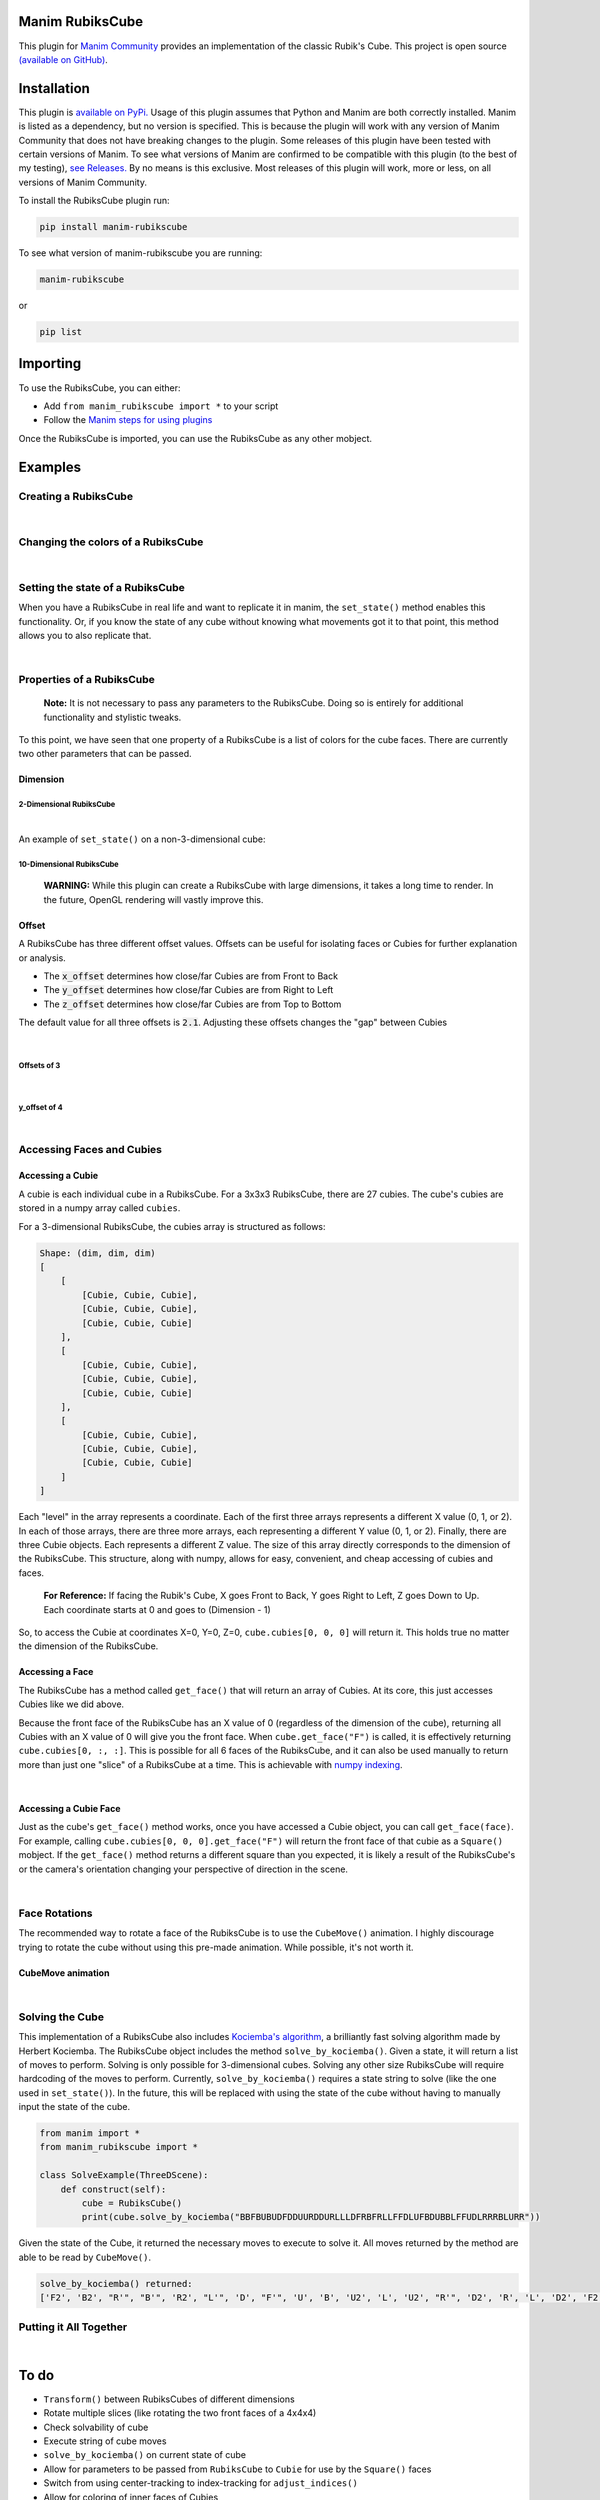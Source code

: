 Manim RubiksCube
============================================


This plugin for `Manim Community <https://www.manim.community/>`_ provides an implementation of the classic Rubik's Cube. This project is open source `(available on GitHub) <https://github.com/WampyCakes/manim-rubikscube>`_.

Installation
============

This plugin is `available on PyPi. <https://pypi.org/project/manim-rubikscube/>`_
Usage of this plugin assumes that Python and Manim are both correctly installed. Manim is listed as a dependency, but no version is specified. This is because the plugin will work with any version of Manim Community that does not have breaking changes to the plugin. Some releases of this plugin have been tested with certain versions of Manim. To see what versions of Manim are confirmed to be compatible with this plugin (to the best of my testing), `see Releases. <https://github.com/WampyCakes/manim-rubikscube/releases>`_ By no means is this exclusive. Most releases of this plugin will work, more or less, on all versions of Manim Community.

To install the RubiksCube plugin run:

.. code-block:: bash

   pip install manim-rubikscube


To see what version of manim-rubikscube you are running:

.. code-block:: bash

    manim-rubikscube

or

.. code-block:: bash

    pip list

Importing
=========

To use the RubiksCube, you can either:


* Add ``from manim_rubikscube import *`` to your script
* Follow the `Manim steps for using plugins <https://docs.manim.community/en/stable/installation/plugins.html#using-plugins-in-projects>`_

Once the RubiksCube is imported, you can use the RubiksCube as any other mobject.

Examples
========


Creating a RubiksCube
---------------------

.. manim:: FadeInExample

    class FadeInExample(ThreeDScene):
        def construct(self):
             # After creating the RubiksCube, it may be necessary to scale it to 
             # comfortably see the cube in the camera's frame
             cube = RubiksCube().scale(0.6) 

             # Setup where the camera looks
             self.set_camera_orientation(phi=50*DEGREES, theta=160*DEGREES)
             self.renderer.camera.frame_center = cube.get_center()

             # At this point, you have created a RubiksCube object.
             # All that's left is to add it to the scene.

             # A RubiksCube acts as any other Mobject. It can be added with 
             # self.add() or any Manim creation animation
             self.play(
                 FadeIn(cube)
             )

             # Rotate the camera around the RubiksCube for 8 seconds
             self.begin_ambient_camera_rotation(rate=0.5)
             self.wait(8)


|

Changing the colors of a RubiksCube
-----------------------------------

.. manim:: ColorExample

   class ColorExample(ThreeDScene):
       def construct(self):
           # Colors are passed in the order [Up, Right, Front, Down, Left, Back]
           # Default is [WHITE, "#B90000", "#009B48", "#FFD500", "#FF5900", "#0045AD"]
           cube = RubiksCube(colors=[WHITE, ORANGE, DARK_BLUE, YELLOW, PINK, "#00FF00"]).scale(0.6)

           self.set_camera_orientation(phi=50*DEGREES, theta=160*DEGREES)
           self.renderer.camera.frame_center = cube.get_center()

           self.play(
               FadeIn(cube)
           )

           self.begin_ambient_camera_rotation(rate=0.5)
           self.wait(8)


|

Setting the state of a RubiksCube
---------------------------------

When you have a RubiksCube in real life and want to replicate it in manim, the ``set_state()`` method enables this functionality. Or, if you know the state of any cube without knowing what movements got it to that point, this method allows you to also replicate that.

.. manim:: StateExample

   class StateExample(ThreeDScene):
       def construct(self):
           cube = RubiksCube().scale(0.6)

           # The set_state method takes in a String that tells the RubiksCube what color each Cubie 
           # should be. Imagine that you have a RubiksCube that is flattened to 2D as below:
           #               |************|
           #               |*U1**U2**U3*|
           #               |************|
           #               |*U4**U5**U6*|
           #               |************|
           #               |*U7**U8**U9*|
           #               |************|
           #  |************|************|************|************|
           #  |*L1**L2**L3*|*F1**F2**F3*|*R1**R2**R3*|*B1**B2**B3*|
           #  |************|************|************|************|
           #  |*L4**L5**L6*|*F4**F5**F6*|*R4**R5**R6*|*B4**B5**B6*|
           #  |************|************|************|************|
           #  |*L7**L8**L9*|*F7**F8**F9*|*R7**R8**R9*|*B7**B8**B9*|
           #  |************|************|************|************|
           #               |************|
           #               |*D1**D2**D3*|
           #               |************|
           #               |*D4**D5**D6*|
           #               |************|
           #               |*D7**D8**D9*|
           #               |************|

           # In order to tell the set_state method what color the U1 cubie should be, you tell it
           # which face's color that is. 

           # For example, if the R face of the Cube is pink and U1 is pink, 
           # the first letter in the string is R. 

           # Similarly, because the center of the U face (U5) does not change color, 
           # it will be the letter U in the state string 
           # (for the U face, that would mean the 5th letter in the string).

           # Starting at the number 1 cubie and working to the number 9 cubie, the order
           # of the state string is the U face, then R face, followed by F, D, L, B,
           # in that order.

           # So, the first 9 letters in the string below tell the RubiksCube what color each
           # Cubie in the U face is. So on and so forth for the other sides.

           # This method works for a cube of any dimensions, as long as a color is provided 
           # for each Cubie face.

           cube.set_state("BBFBUBUDFDDUURDDURLLLDFRBFRLLFFDLUFBDUBBLFFUDLRRRBLURR")

           self.set_camera_orientation(phi=50*DEGREES, theta=160*DEGREES)
           self.renderer.camera.frame_center = cube.get_center()

           self.play(
               FadeIn(cube)
           )

           self.begin_ambient_camera_rotation(rate=0.5)
           self.wait(8)


|

Properties of a RubiksCube
--------------------------

..

   :strong:`Note:`  It is not necessary to pass any parameters to the RubiksCube. Doing so is entirely for additional functionality and stylistic tweaks.


To this point, we have seen that one property of a RubiksCube is a list of colors for the cube faces. There are currently two other parameters that can be passed.

Dimension
^^^^^^^^^

2-Dimensional RubiksCube
~~~~~~~~~~~~~~~~~~~~~~~~

.. manim:: TwoDimensionalExample

   class TwoDimensionalExample(ThreeDScene):
       def construct(self):
           # The first parameter the RubiksCube takes is dimension.
           # Alternatively, dim=2 can be passed. Default dim is 3
           cube = RubiksCube(2).scale(0.6)

           self.set_camera_orientation(phi=50*DEGREES, theta=160*DEGREES)
           self.renderer.camera.frame_center = cube.get_center()

           self.play(
               FadeIn(cube)
           )

           self.begin_ambient_camera_rotation(rate=0.5)
           self.wait(3)


|

An example of ``set_state()`` on a non-3-dimensional cube:

.. manim:: TwoDimensionalStateExample

   class TwoDimensionalStateExample(ThreeDScene):
       def construct(self):
           cube = RubiksCube(2).scale(0.6)
           # Notice how there are fewer characters in the string compared
           # to the 3-dimensional cube because there are less cubie faces to display
           cube.set_state("RUFBLLBDRDDBRUUDLFFBFRLU")

           self.set_camera_orientation(phi=50*DEGREES, theta=160*DEGREES)
           self.renderer.camera.frame_center = cube.get_center()

           self.play(
               FadeIn(cube)
           )

           self.begin_ambient_camera_rotation(rate=0.5)
           self.wait(3)



10-Dimensional RubiksCube
~~~~~~~~~~~~~~~~~~~~~~~~~

..

   :strong:`WARNING:` While this plugin can create a RubiksCube with large dimensions, it takes a long time to render. In the future, OpenGL rendering will vastly improve this.
   
.. manim:: TenDimensionalExample
    :save_last_frame:

    class TenDimensionalExample(ThreeDScene):
        def construct(self):
            cube = RubiksCube(10).scale(0.2)
            self.set_camera_orientation(phi=50*DEGREES, theta=160*DEGREES)
            self.renderer.camera.frame_center = cube.get_center()

            self.add(cube)



Offset
^^^^^^
A RubiksCube has three different offset values. Offsets can be useful for isolating faces or Cubies for further explanation or analysis.

* The :code:`x_offset` determines how close/far Cubies are from Front to Back
* The :code:`y_offset` determines how close/far Cubies are from Right to Left
* The :code:`z_offset` determines how close/far Cubies are from Top to Bottom

The default value for all three offsets is :code:`2.1`. Adjusting these offsets changes the "gap" between Cubies

|

Offsets of 3
~~~~~~~~~~~~
.. manim:: ThreeOffsetExample

    class ThreeOffsetExample(ThreeDScene):
        def construct(self):
            # Passing in 3 for each offset
            cube = RubiksCube(x_offset=3, y_offset=3, z_offset=3).scale(0.5)

            self.set_camera_orientation(phi=50*DEGREES, theta=160*DEGREES)
            self.renderer.camera.frame_center = cube.get_center()

            self.play(
                FadeIn(cube)
            )

            self.begin_ambient_camera_rotation(rate=0.5)
            self.wait(3)


|

y_offset of 4
~~~~~~~~~~~~~

.. manim:: YOffsetExample

   class YOffsetExample(ThreeDScene):
       def construct(self):
           # Only setting the y_offset
           cube = RubiksCube(y_offset=4).scale(0.6)

           self.set_camera_orientation(phi=50*DEGREES, theta=160*DEGREES)
           self.renderer.camera.frame_center = cube.get_center()

           self.play(
               FadeIn(cube)
           )

           self.begin_ambient_camera_rotation(rate=0.5)
           self.wait(3)


|

Accessing Faces and Cubies
--------------------------

Accessing a Cubie
^^^^^^^^^^^^^^^^^

A cubie is each individual cube in a RubiksCube. For a 3x3x3 RubiksCube, there are 27 cubies. The cube's cubies are stored in a numpy array called ``cubies``.

For a 3-dimensional RubiksCube, the cubies array is structured as follows:

.. code-block::

   Shape: (dim, dim, dim)
   [
       [
           [Cubie, Cubie, Cubie],
           [Cubie, Cubie, Cubie],
           [Cubie, Cubie, Cubie]
       ],
       [
           [Cubie, Cubie, Cubie],
           [Cubie, Cubie, Cubie],
           [Cubie, Cubie, Cubie]
       ],
       [
           [Cubie, Cubie, Cubie],
           [Cubie, Cubie, Cubie],
           [Cubie, Cubie, Cubie]
       ]
   ]

Each "level" in the array represents a coordinate. Each of the first three arrays represents a different X value (0, 1, or 2). In each of those arrays, there are three more arrays, each representing a different Y value (0, 1, or 2). Finally, there are three Cubie objects. Each represents a different Z value. The size of this array directly corresponds to the dimension of the RubiksCube. This structure, along with numpy, allows for easy, convenient, and cheap accessing of cubies and faces.

..

   :strong:`For Reference:` If facing the Rubik's Cube, X goes Front to Back, Y goes Right to Left, Z goes Down to Up. Each coordinate starts at 0 and goes to (Dimension - 1)


So, to access the Cubie at coordinates X=0, Y=0, Z=0, ``cube.cubies[0, 0, 0]`` will return it. This holds true no matter the dimension of the RubiksCube.

.. manim:: IndicateCubieExample

   class IndicateCubieExample(ThreeDScene):
       def construct(self):
           cube = RubiksCube().scale(0.6)

           self.set_camera_orientation(phi=50*DEGREES, theta=160*DEGREES)
           self.renderer.camera.frame_center = cube.get_center()

           self.play(
               FadeIn(cube)
           )
           self.wait()

           # Retrieve the cubie at 0, 0, 0 and play the Indicate animation on it
           self.play(
               Indicate(cube.cubies[0, 0, 0])
           )

           self.wait()



Accessing a Face
^^^^^^^^^^^^^^^^

The RubiksCube has a method called ``get_face()`` that will return an array of Cubies. At its core, this just accesses Cubies like we did above.

Because the front face of the RubiksCube has an X value of 0 (regardless of the dimension of the cube), returning all Cubies with an X value of 0 will give you the front face. When ``cube.get_face("F")`` is called, it is effectively returning ``cube.cubies[0, :, :]``. This is possible for all 6 faces of the RubiksCube, and it can also be used manually to return more than just one "slice" of a RubiksCube at a time. This is achievable with `numpy indexing <https://numpy.org/doc/stable/reference/arrays.indexing.html>`_.

.. manim:: IndicateFaceExample

   class IndicateFaceExample(ThreeDScene):
       def construct(self):
           cube = RubiksCube().scale(0.6)

           self.set_camera_orientation(phi=50*DEGREES, theta=160*DEGREES)
           self.renderer.camera.frame_center = cube.get_center()

           self.play(
               FadeIn(cube)
           )
           self.wait()

           # Because get_face() returns an array of Cubie objects, they must
           # be added to a VGroup before an animation can be called on all 
           # of them simultaneously
           self.play(
               Indicate(VGroup(*cube.get_face("F")))
           )

           self.wait()


|

Accessing a Cubie Face
^^^^^^^^^^^^^^^^^^^^^^

Just as the cube's ``get_face()`` method works, once you have accessed a Cubie object, you can call ``get_face(face)``. For example, calling ``cube.cubies[0, 0, 0].get_face("F")`` will return the front face of that cubie as a ``Square()`` mobject. If the ``get_face()`` method returns a different square than you expected, it is likely a result of the RubiksCube's or the camera's orientation changing your perspective of direction in the scene.

|

Face Rotations
--------------

The recommended way to rotate a face of the RubiksCube is to use the ``CubeMove()`` animation. I highly discourage trying to rotate the cube without using this pre-made animation. While possible, it's not worth it.

CubeMove animation
^^^^^^^^^^^^^^^^^^

.. manim:: CubeMoveExample

   class CubeMoveExample(ThreeDScene):
       def construct(self):
           cube = RubiksCube().scale(0.6)

           self.set_camera_orientation(phi=50*DEGREES, theta=160*DEGREES)
           self.renderer.camera.frame_center = cube.get_center()

           self.play(
               FadeIn(cube)
           )
           self.wait()

           # CubeMove() is the recommended way to animate a move. It functions very similiarly to 
           # Rotating(). It takes a RubiksCube object and the face to rotate. The possible faces
           # are F, B, U, D, L, and R. To do an inverse move, it is proceeded by a single quote (').
           # To do a double move, put a "2" after the face to move. All three variations are shown:
           self.play(CubeMove(cube, "F"))
           # If you think a move is too fast or too slow, run_time can be provided (in seconds).
           self.play(CubeMove(cube, "U2"), run_time=2)
           self.play(CubeMove(cube, "R'"))

           self.wait()


|

Solving the Cube
----------------

This implementation of a RubiksCube also includes `Kociemba's algorithm <https://github.com/hkociemba/RubiksCube-TwophaseSolver>`_\ , a brilliantly fast solving algorithm made by Herbert Kociemba. The RubiksCube object includes the method ``solve_by_kociemba()``. Given a state, it will return a list of moves to perform. Solving is only possible for 3-dimensional cubes. Solving any other size RubiksCube will require hardcoding of the moves to perform. Currently, ``solve_by_kociemba()`` requires a state string to solve (like the one used in ``set_state()``\ ). In the future, this will be replaced with using the state of the cube without having to manually input the state of the cube.

.. code-block:: python

   from manim import *
   from manim_rubikscube import *

   class SolveExample(ThreeDScene):
       def construct(self):
           cube = RubiksCube()
           print(cube.solve_by_kociemba("BBFBUBUDFDDUURDDURLLLDFRBFRLLFFDLUFBDUBBLFFUDLRRRBLURR"))

Given the state of the Cube, it returned the necessary moves to execute to solve it. All moves returned by the method are able to be read by ``CubeMove()``.

.. code-block::

   solve_by_kociemba() returned:
   ['F2', 'B2', "R'", "B'", 'R2', "L'", 'D', "F'", 'U', 'B', 'U2', 'L', 'U2', "R'", 'D2', 'R', 'L', 'D2', 'F2', 'B2']

Putting it All Together
-----------------------

.. manim:: AllTogetherExample

   class AllTogetherExample(ThreeDScene):
       def construct(self):
           # Change the cube from default colors
           cube = RubiksCube(colors=[WHITE, ORANGE, DARK_BLUE, YELLOW, PINK, "#00FF00"]).scale(0.6)

           self.set_camera_orientation(phi=50*DEGREES, theta=160*DEGREES)
           self.renderer.camera.frame_center = cube.get_center()

           # Set the state of the cube
           state = "BBFBUBUDFDDUURDDURLLLDFRBFRLLFFDLUFBDUBBLFFUDLRRRBLURR"
           cube.set_state(state)

           self.play(FadeIn(cube))
           self.wait()

           # Loop through results of the kociemba algorithm
           for m in cube.solve_by_kociemba(state):
               # Execute the move
               self.play(CubeMove(cube, m), run_time=1.5)

           # Show the final product
           self.play(
               Rotating(cube, radians=2*PI, run_time=2)
           )


|

To do
=====


* ``Transform()`` between RubiksCubes of different dimensions
* Rotate multiple slices (like rotating the two front faces of a 4x4x4)
* Check solvability of cube
* Execute string of cube moves
* ``solve_by_kociemba()`` on current state of cube
* Allow for parameters to be passed from ``RubiksCube`` to ``Cubie`` for use by the ``Square()`` faces
* Switch from using center-tracking to index-tracking for ``adjust_indices()``
* Allow for coloring of inner faces of Cubies
* Focus on cubies and faces
* Clean the code
* and much more!

.. Release Notes
.. =============


.. * 0.1.0

..   * Initial release

Acknowledgments
===============


* `XorUnison's <https://github.com/XorUnison>`_ Honeycomb mobject is an upcoming feature in `Manim Community <https://github.com/ManimCommunity/manim>`__. This RubiksCube plugin takes advantage of Honeycomb's ``transform_tile()`` method and offset implementation. Until it is added to Manim Community, the best way to see Honeycomb is `through his videos on Tiling <https://www.youtube.com/user/XorUnison/videos>`_\ , the 2D version of Honeycomb. 
* `Herbert Kociemba's Two Phase Rubik's Cube Solving Algorithm <https://github.com/hkociemba/RubiksCube-TwophaseSolver>`_

License
=======

This plugin is licensed under the MIT license (\ `see LICENSE file <https://github.com/WampyCakes/manim-rubikscube/blob/main/LICENSE>`_\ ).


.. .. toctree::
..    :maxdepth: 2
..    :caption: Contents:



.. Indices and tables
.. ==================

.. * :ref:`genindex`
.. * :ref:`modindex`
.. * :ref:`search`
